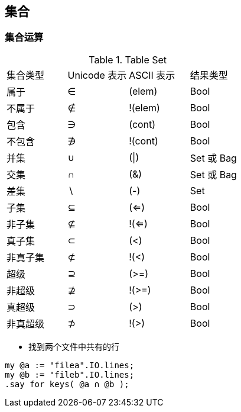 == 集合

=== 集合运算

.Table Set
|====
| 集合类型| Unicode 表示 | ASCII 表示 | 结果类型
|属于
|∈
|(elem)
|Bool

|不属于
|∉
|!(elem)
|Bool

|包含
|∋
|(cont)
|Bool

|不包含
|∌
|!(cont)
|Bool

|并集
|∪
|(\|)
|Set 或 Bag

|交集
|∩
|(&)
|Set 或 Bag

|差集
|∖
|(-)
|Set

|子集
|⊆
|(<=)
|Bool

|非子集
|⊈
|!(<=)
|Bool

|真子集
|⊂
|(<)
|Bool

|非真子集
|⊄
|!(<)
|Bool


|超级
|⊇
|(>=)
|Bool

|非超级
|⊉
|!(>=)
|Bool

|真超级
|⊃
|(>)
|Bool

|非真超级
|⊅
|!(>)
|Bool
|====


- 找到两个文件中共有的行

[source,raku]
----
my @a := "filea".IO.lines;
my @b := "fileb".IO.lines;
.say for keys( @a ∩ @b );
----